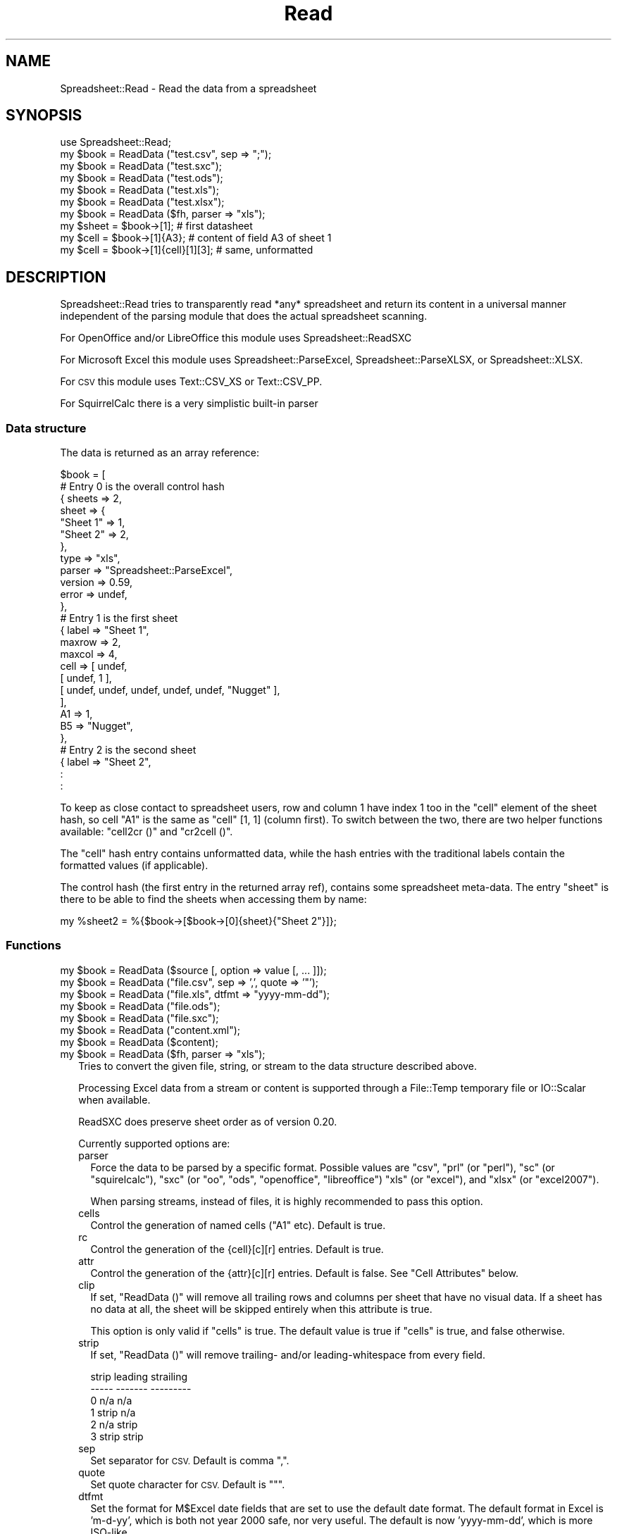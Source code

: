 .\" Automatically generated by Pod::Man 2.27 (Pod::Simple 3.28)
.\"
.\" Standard preamble:
.\" ========================================================================
.de Sp \" Vertical space (when we can't use .PP)
.if t .sp .5v
.if n .sp
..
.de Vb \" Begin verbatim text
.ft CW
.nf
.ne \\$1
..
.de Ve \" End verbatim text
.ft R
.fi
..
.\" Set up some character translations and predefined strings.  \*(-- will
.\" give an unbreakable dash, \*(PI will give pi, \*(L" will give a left
.\" double quote, and \*(R" will give a right double quote.  \*(C+ will
.\" give a nicer C++.  Capital omega is used to do unbreakable dashes and
.\" therefore won't be available.  \*(C` and \*(C' expand to `' in nroff,
.\" nothing in troff, for use with C<>.
.tr \(*W-
.ds C+ C\v'-.1v'\h'-1p'\s-2+\h'-1p'+\s0\v'.1v'\h'-1p'
.ie n \{\
.    ds -- \(*W-
.    ds PI pi
.    if (\n(.H=4u)&(1m=24u) .ds -- \(*W\h'-12u'\(*W\h'-12u'-\" diablo 10 pitch
.    if (\n(.H=4u)&(1m=20u) .ds -- \(*W\h'-12u'\(*W\h'-8u'-\"  diablo 12 pitch
.    ds L" ""
.    ds R" ""
.    ds C` ""
.    ds C' ""
'br\}
.el\{\
.    ds -- \|\(em\|
.    ds PI \(*p
.    ds L" ``
.    ds R" ''
.    ds C`
.    ds C'
'br\}
.\"
.\" Escape single quotes in literal strings from groff's Unicode transform.
.ie \n(.g .ds Aq \(aq
.el       .ds Aq '
.\"
.\" If the F register is turned on, we'll generate index entries on stderr for
.\" titles (.TH), headers (.SH), subsections (.SS), items (.Ip), and index
.\" entries marked with X<> in POD.  Of course, you'll have to process the
.\" output yourself in some meaningful fashion.
.\"
.\" Avoid warning from groff about undefined register 'F'.
.de IX
..
.nr rF 0
.if \n(.g .if rF .nr rF 1
.if (\n(rF:(\n(.g==0)) \{
.    if \nF \{
.        de IX
.        tm Index:\\$1\t\\n%\t"\\$2"
..
.        if !\nF==2 \{
.            nr % 0
.            nr F 2
.        \}
.    \}
.\}
.rr rF
.\"
.\" Accent mark definitions (@(#)ms.acc 1.5 88/02/08 SMI; from UCB 4.2).
.\" Fear.  Run.  Save yourself.  No user-serviceable parts.
.    \" fudge factors for nroff and troff
.if n \{\
.    ds #H 0
.    ds #V .8m
.    ds #F .3m
.    ds #[ \f1
.    ds #] \fP
.\}
.if t \{\
.    ds #H ((1u-(\\\\n(.fu%2u))*.13m)
.    ds #V .6m
.    ds #F 0
.    ds #[ \&
.    ds #] \&
.\}
.    \" simple accents for nroff and troff
.if n \{\
.    ds ' \&
.    ds ` \&
.    ds ^ \&
.    ds , \&
.    ds ~ ~
.    ds /
.\}
.if t \{\
.    ds ' \\k:\h'-(\\n(.wu*8/10-\*(#H)'\'\h"|\\n:u"
.    ds ` \\k:\h'-(\\n(.wu*8/10-\*(#H)'\`\h'|\\n:u'
.    ds ^ \\k:\h'-(\\n(.wu*10/11-\*(#H)'^\h'|\\n:u'
.    ds , \\k:\h'-(\\n(.wu*8/10)',\h'|\\n:u'
.    ds ~ \\k:\h'-(\\n(.wu-\*(#H-.1m)'~\h'|\\n:u'
.    ds / \\k:\h'-(\\n(.wu*8/10-\*(#H)'\z\(sl\h'|\\n:u'
.\}
.    \" troff and (daisy-wheel) nroff accents
.ds : \\k:\h'-(\\n(.wu*8/10-\*(#H+.1m+\*(#F)'\v'-\*(#V'\z.\h'.2m+\*(#F'.\h'|\\n:u'\v'\*(#V'
.ds 8 \h'\*(#H'\(*b\h'-\*(#H'
.ds o \\k:\h'-(\\n(.wu+\w'\(de'u-\*(#H)/2u'\v'-.3n'\*(#[\z\(de\v'.3n'\h'|\\n:u'\*(#]
.ds d- \h'\*(#H'\(pd\h'-\w'~'u'\v'-.25m'\f2\(hy\fP\v'.25m'\h'-\*(#H'
.ds D- D\\k:\h'-\w'D'u'\v'-.11m'\z\(hy\v'.11m'\h'|\\n:u'
.ds th \*(#[\v'.3m'\s+1I\s-1\v'-.3m'\h'-(\w'I'u*2/3)'\s-1o\s+1\*(#]
.ds Th \*(#[\s+2I\s-2\h'-\w'I'u*3/5'\v'-.3m'o\v'.3m'\*(#]
.ds ae a\h'-(\w'a'u*4/10)'e
.ds Ae A\h'-(\w'A'u*4/10)'E
.    \" corrections for vroff
.if v .ds ~ \\k:\h'-(\\n(.wu*9/10-\*(#H)'\s-2\u~\d\s+2\h'|\\n:u'
.if v .ds ^ \\k:\h'-(\\n(.wu*10/11-\*(#H)'\v'-.4m'^\v'.4m'\h'|\\n:u'
.    \" for low resolution devices (crt and lpr)
.if \n(.H>23 .if \n(.V>19 \
\{\
.    ds : e
.    ds 8 ss
.    ds o a
.    ds d- d\h'-1'\(ga
.    ds D- D\h'-1'\(hy
.    ds th \o'bp'
.    ds Th \o'LP'
.    ds ae ae
.    ds Ae AE
.\}
.rm #[ #] #H #V #F C
.\" ========================================================================
.\"
.IX Title "Read 3"
.TH Read 3 "2019-10-08" "perl v5.18.4" "User Contributed Perl Documentation"
.\" For nroff, turn off justification.  Always turn off hyphenation; it makes
.\" way too many mistakes in technical documents.
.if n .ad l
.nh
.SH "NAME"
.Vb 1
\& Spreadsheet::Read \- Read the data from a spreadsheet
.Ve
.SH "SYNOPSIS"
.IX Header "SYNOPSIS"
.Vb 7
\& use Spreadsheet::Read;
\& my $book  = ReadData ("test.csv", sep => ";");
\& my $book  = ReadData ("test.sxc");
\& my $book  = ReadData ("test.ods");
\& my $book  = ReadData ("test.xls");
\& my $book  = ReadData ("test.xlsx");
\& my $book  = ReadData ($fh, parser => "xls");
\&
\& my $sheet = $book\->[1];             # first datasheet
\& my $cell  = $book\->[1]{A3};         # content of field A3 of sheet 1
\& my $cell  = $book\->[1]{cell}[1][3]; # same, unformatted
.Ve
.SH "DESCRIPTION"
.IX Header "DESCRIPTION"
Spreadsheet::Read tries to transparently read *any* spreadsheet and
return its content in a universal manner independent of the parsing
module that does the actual spreadsheet scanning.
.PP
For OpenOffice and/or LibreOffice this module uses Spreadsheet::ReadSXC
.PP
For Microsoft Excel this module uses Spreadsheet::ParseExcel,
Spreadsheet::ParseXLSX, or Spreadsheet::XLSX.
.PP
For \s-1CSV\s0 this module uses Text::CSV_XS or Text::CSV_PP.
.PP
For SquirrelCalc there is a very simplistic built-in parser
.SS "Data structure"
.IX Subsection "Data structure"
The data is returned as an array reference:
.PP
.Vb 10
\&  $book = [
\&      # Entry 0 is the overall control hash
\&      { sheets  => 2,
\&        sheet   => {
\&          "Sheet 1"  => 1,
\&          "Sheet 2"  => 2,
\&          },
\&        type    => "xls",
\&        parser  => "Spreadsheet::ParseExcel",
\&        version => 0.59,
\&        error   => undef,
\&        },
\&      # Entry 1 is the first sheet
\&      { label   => "Sheet 1",
\&        maxrow  => 2,
\&        maxcol  => 4,
\&        cell    => [ undef,
\&          [ undef, 1 ],
\&          [ undef, undef, undef, undef, undef, "Nugget" ],
\&          ],
\&        A1      => 1,
\&        B5      => "Nugget",
\&        },
\&      # Entry 2 is the second sheet
\&      { label   => "Sheet 2",
\&        :
\&        :
.Ve
.PP
To keep as close contact to spreadsheet users, row and column 1 have
index 1 too in the \f(CW\*(C`cell\*(C'\fR element of the sheet hash, so cell \*(L"A1\*(R" is
the same as \f(CW\*(C`cell\*(C'\fR [1, 1] (column first). To switch between the two,
there are two helper functions available: \f(CW\*(C`cell2cr ()\*(C'\fR and \f(CW\*(C`cr2cell ()\*(C'\fR.
.PP
The \f(CW\*(C`cell\*(C'\fR hash entry contains unformatted data, while the hash entries
with the traditional labels contain the formatted values (if applicable).
.PP
The control hash (the first entry in the returned array ref), contains
some spreadsheet meta-data. The entry \f(CW\*(C`sheet\*(C'\fR is there to be able to find
the sheets when accessing them by name:
.PP
.Vb 1
\&  my %sheet2 = %{$book\->[$book\->[0]{sheet}{"Sheet 2"}]};
.Ve
.SS "Functions"
.IX Subsection "Functions"
.ie n .IP "my $book = ReadData ($source [, option => value [, ... ]]);" 2
.el .IP "my \f(CW$book\fR = ReadData ($source [, option => value [, ... ]]);" 2
.IX Item "my $book = ReadData ($source [, option => value [, ... ]]);"
.PD 0
.ie n .IP "my $book = ReadData (""file.csv"", sep => ',', quote => '""');" 2
.el .IP "my \f(CW$book\fR = ReadData (``file.csv'', sep => ',', quote => '""');" 2
.IX Item "my $book = ReadData (file.csv, sep => ',', quote => '""');"
.ie n .IP "my $book = ReadData (""file.xls"", dtfmt => ""yyyy-mm-dd"");" 2
.el .IP "my \f(CW$book\fR = ReadData (``file.xls'', dtfmt => ``yyyy-mm-dd'');" 2
.IX Item "my $book = ReadData (file.xls, dtfmt => yyyy-mm-dd);"
.ie n .IP "my $book = ReadData (""file.ods"");" 2
.el .IP "my \f(CW$book\fR = ReadData (``file.ods'');" 2
.IX Item "my $book = ReadData (file.ods);"
.ie n .IP "my $book = ReadData (""file.sxc"");" 2
.el .IP "my \f(CW$book\fR = ReadData (``file.sxc'');" 2
.IX Item "my $book = ReadData (file.sxc);"
.ie n .IP "my $book = ReadData (""content.xml"");" 2
.el .IP "my \f(CW$book\fR = ReadData (``content.xml'');" 2
.IX Item "my $book = ReadData (content.xml);"
.ie n .IP "my $book = ReadData ($content);" 2
.el .IP "my \f(CW$book\fR = ReadData ($content);" 2
.IX Item "my $book = ReadData ($content);"
.ie n .IP "my $book = ReadData ($fh, parser => ""xls"");" 2
.el .IP "my \f(CW$book\fR = ReadData ($fh, parser => ``xls'');" 2
.IX Item "my $book = ReadData ($fh, parser => xls);"
.PD
Tries to convert the given file, string, or stream to the data
structure described above.
.Sp
Processing Excel data from a stream or content is supported through
a File::Temp temporary file or IO::Scalar when available.
.Sp
ReadSXC does preserve sheet order as of version 0.20.
.Sp
Currently supported options are:
.RS 2
.IP "parser" 2
.IX Item "parser"
Force the data to be parsed by a specific format. Possible values are
\&\f(CW\*(C`csv\*(C'\fR, \f(CW\*(C`prl\*(C'\fR (or \f(CW\*(C`perl\*(C'\fR), \f(CW\*(C`sc\*(C'\fR (or \f(CW\*(C`squirelcalc\*(C'\fR), \f(CW\*(C`sxc\*(C'\fR (or \f(CW\*(C`oo\*(C'\fR,
\&\f(CW\*(C`ods\*(C'\fR, \f(CW\*(C`openoffice\*(C'\fR, \f(CW\*(C`libreoffice\*(C'\fR) \f(CW\*(C`xls\*(C'\fR (or \f(CW\*(C`excel\*(C'\fR), and \f(CW\*(C`xlsx\*(C'\fR
(or \f(CW\*(C`excel2007\*(C'\fR).
.Sp
When parsing streams, instead of files, it is highly recommended to pass
this option.
.IP "cells" 2
.IX Item "cells"
Control the generation of named cells (\*(L"A1\*(R" etc). Default is true.
.IP "rc" 2
.IX Item "rc"
Control the generation of the {cell}[c][r] entries. Default is true.
.IP "attr" 2
.IX Item "attr"
Control the generation of the {attr}[c][r] entries. Default is false.
See \*(L"Cell Attributes\*(R" below.
.IP "clip" 2
.IX Item "clip"
If set, \f(CW\*(C`ReadData ()\*(C'\fR will remove all trailing rows and columns per
sheet that have no visual data. If a sheet has no data at all, the
sheet will be skipped entirely when this attribute is true.
.Sp
This option is only valid if \f(CW\*(C`cells\*(C'\fR is true. The default value is
true if \f(CW\*(C`cells\*(C'\fR is true, and false otherwise.
.IP "strip" 2
.IX Item "strip"
If set, \f(CW\*(C`ReadData ()\*(C'\fR will remove trailing\- and/or leading-whitespace
from every field.
.Sp
.Vb 6
\&  strip  leading  strailing
\&  \-\-\-\-\-  \-\-\-\-\-\-\-  \-\-\-\-\-\-\-\-\-
\&    0      n/a      n/a
\&    1     strip     n/a
\&    2      n/a     strip
\&    3     strip    strip
.Ve
.IP "sep" 2
.IX Item "sep"
Set separator for \s-1CSV.\s0 Default is comma \f(CW\*(C`,\*(C'\fR.
.IP "quote" 2
.IX Item "quote"
Set quote character for \s-1CSV.\s0 Default is \f(CW\*(C`"\*(C'\fR.
.IP "dtfmt" 2
.IX Item "dtfmt"
Set the format for M$Excel date fields that are set to use the default
date format. The default format in Excel is 'm\-d\-yy', which is both
not year 2000 safe, nor very useful. The default is now 'yyyy\-mm\-dd',
which is more ISO-like.
.Sp
Note that date formatting in M$Excel is not reliable at all, as it will
store/replace/change the date field separator in already stored formats
if you change your locale settings. So the above mentioned default can
be either \*(L"m\-d-yy\*(R" \s-1OR \s0\*(L"m/d/yy\*(R" depending on what that specific character
happened to be at the time the user saved the file.
.IP "debug" 2
.IX Item "debug"
Enable some diagnostic messages to \s-1STDERR.\s0
.Sp
The value determines how much diagnostics are dumped (using Data::Peek).
A value of 9 and higher will dump the entire structure from the back-end
parser.
.RE
.RS 2
.Sp
All other attributes/options will be passed to the underlying parser if
that parser supports attributes.
.RE
.SS "Using \s-1CSV\s0"
.IX Subsection "Using CSV"
In case of \s-1CSV\s0 parsing, \f(CW\*(C`ReadData ()\*(C'\fR will use the first line of the file
to auto-detect the separation character if the first argument is a file and
both \f(CW\*(C`sep\*(C'\fR and \f(CW\*(C`quote\*(C'\fR are not passed as attributes. Text::CSV_XS (or
Text::CSV_PP) is able to automatically detect and use \f(CW\*(C`\er\*(C'\fR line endings).
.PP
\&\s-1CSV\s0 can parse streams too, but be sure to pass \f(CW\*(C`sep\*(C'\fR and/or \f(CW\*(C`quote\*(C'\fR if
these do not match the default \f(CW\*(C`,\*(C'\fR and \f(CW\*(C`"\*(C'\fR.
.PP
When an error is found in the \s-1CSV,\s0 it is automatically reported (to \s-1STDERR\s0).
The structure will store the error in \f(CW\*(C`$ss\->[0]{error}\*(C'\fR as anonymous
list returned by \f(CW\*(C`$csv\->error_diag\*(C'\fR. See Text::CSV_XS for documentation.
.PP
.Vb 2
\& my $ss = ReadData ("bad.csv");
\& $ss\->[0]{error} and say $ss\->[0]{error}[1];
.Ve
.SS "Functions"
.IX Subsection "Functions"
.ie n .IP "my $cell = cr2cell (col, row)" 4
.el .IP "my \f(CW$cell\fR = cr2cell (col, row)" 4
.IX Item "my $cell = cr2cell (col, row)"
\&\f(CW\*(C`cr2cell ()\*(C'\fR converts a \f(CW\*(C`(column, row)\*(C'\fR pair (1 based) to the
traditional cell notation:
.Sp
.Vb 2
\&  my $cell = cr2cell ( 4, 14); # $cell now "D14"
\&  my $cell = cr2cell (28,  4); # $cell now "AB4"
.Ve
.ie n .IP "my ($col, $row) = cell2cr ($cell)" 4
.el .IP "my ($col, \f(CW$row\fR) = cell2cr ($cell)" 4
.IX Item "my ($col, $row) = cell2cr ($cell)"
\&\f(CW\*(C`cell2cr ()\*(C'\fR converts traditional cell notation to a \f(CW\*(C`(column, row)\*(C'\fR
pair (1 based):
.Sp
.Vb 2
\&  my ($col, $row) = cell2cr ("D14"); # returns ( 4, 14)
\&  my ($col, $row) = cell2cr ("AB4"); # returns (28,  4)
.Ve
.ie n .IP "my @row = row ($sheet, $row)" 4
.el .IP "my \f(CW@row\fR = row ($sheet, \f(CW$row\fR)" 4
.IX Item "my @row = row ($sheet, $row)"
.PD 0
.ie n .IP "my @row = Spreadsheet::Read::row ($book\->[1], 3)" 4
.el .IP "my \f(CW@row\fR = Spreadsheet::Read::row ($book\->[1], 3)" 4
.IX Item "my @row = Spreadsheet::Read::row ($book->[1], 3)"
.PD
Get full row of formatted values (like \f(CW\*(C`$sheet\->{A3} .. $sheet\->{G3}\*(C'\fR)
.Sp
Note that the indexes in the returned list are 0\-based.
.Sp
\&\f(CW\*(C`row ()\*(C'\fR is not imported by default, so either specify it in the
use argument list, or call it fully qualified.
.ie n .IP "my @row = cellrow ($book, $row)" 4
.el .IP "my \f(CW@row\fR = cellrow ($book, \f(CW$row\fR)" 4
.IX Item "my @row = cellrow ($book, $row)"
.PD 0
.ie n .IP "my @row = Spreadsheet::Read::cellrow ($book\->[1], 3)" 4
.el .IP "my \f(CW@row\fR = Spreadsheet::Read::cellrow ($book\->[1], 3)" 4
.IX Item "my @row = Spreadsheet::Read::cellrow ($book->[1], 3)"
.PD
Get full row of unformatted values (like \f(CW\*(C`$sheet\->{cell}[1][3] .. $sheet\->{cell}[7][3]\*(C'\fR)
.Sp
Note that the indexes in the returned list are 0\-based.
.Sp
\&\f(CW\*(C`cellrow ()\*(C'\fR is not imported by default, so either specify it in the
use argument list, or call it fully qualified.
.ie n .IP "my @rows = rows ($book)" 4
.el .IP "my \f(CW@rows\fR = rows ($book)" 4
.IX Item "my @rows = rows ($book)"
.PD 0
.ie n .IP "my @rows = Spreadsheet::Read::rows ($book\->[1])" 4
.el .IP "my \f(CW@rows\fR = Spreadsheet::Read::rows ($book\->[1])" 4
.IX Item "my @rows = Spreadsheet::Read::rows ($book->[1])"
.PD
Convert \f(CW\*(C`{cell}\*(C'\fR's \f(CW\*(C`[column][row]\*(C'\fR to a \f(CW\*(C`[row][column]\*(C'\fR list.
.Sp
Note that the indexes in the returned list are 0\-based, where the
index in the \f(CW\*(C`{cell}\*(C'\fR entry is 1\-based.
.Sp
\&\f(CW\*(C`rows ()\*(C'\fR is not imported by default, so either specify it in the
use argument list, or call it fully qualified.
.IP "parses ($format)" 4
.IX Item "parses ($format)"
.PD 0
.ie n .IP "Spreadsheet::Read::parses (""\s-1CSV""\s0)" 4
.el .IP "Spreadsheet::Read::parses (``\s-1CSV''\s0)" 4
.IX Item "Spreadsheet::Read::parses (CSV)"
.PD
\&\f(CW\*(C`parses ()\*(C'\fR returns Spreadsheet::Read's capability to parse the
required format.
.Sp
\&\f(CW\*(C`parses ()\*(C'\fR is not imported by default, so either specify it in the
use argument list, or call it fully qualified.
.ie n .IP "my $rs_version = Version ()" 4
.el .IP "my \f(CW$rs_version\fR = Version ()" 4
.IX Item "my $rs_version = Version ()"
.PD 0
.ie n .IP "my $v = Spreadsheet::Read::Version ()" 4
.el .IP "my \f(CW$v\fR = Spreadsheet::Read::Version ()" 4
.IX Item "my $v = Spreadsheet::Read::Version ()"
.PD
Returns the current version of Spreadsheet::Read.
.Sp
\&\f(CW\*(C`Version ()\*(C'\fR is not imported by default, so either specify it in the
use argument list, or call it fully qualified.
.SS "Cell Attributes"
.IX Subsection "Cell Attributes"
If the constructor was called with \f(CW\*(C`attr\*(C'\fR having a true value, effort
is made to analyze and store field attributes like this:
.PP
.Vb 10
\&    { label  => "Sheet 1",
\&      maxrow => 5,
\&      maxcol => 2,
\&      cell   => [ undef,
\&        [ undef, 1 ],
\&        [ undef, undef, undef, undef, undef, "Nugget" ],
\&        ],
\&      attr   => [ undef,
\&        [ undef, {
\&          type    => "numeric",
\&          fgcolor => "#ff0000",
\&          bgcolor => undef,
\&          font    => "Arial",
\&          size    => undef,
\&          format  => "## ##0.00",
\&          halign  => "right",
\&          valign  => "top",
\&          uline   => 0,
\&          bold    => 0,
\&          italic  => 0,
\&          wrap    => 0,
\&          merged  => 0,
\&          hidden  => 0,
\&          locked  => 0,
\&          enc     => "utf\-8",
\&          }, ]
\&        [ undef, undef, undef, undef, undef, {
\&          type    => "text",
\&          fgcolor => "#e2e2e2",
\&          bgcolor => undef,
\&          font    => "Letter Gothic",
\&          size    => 15,
\&          format  => undef,
\&          halign  => "left",
\&          valign  => "top",
\&          uline   => 0,
\&          bold    => 0,
\&          italic  => 0,
\&          wrap    => 0,
\&          merged  => 0,
\&          hidden  => 0,
\&          locked  => 0,
\&          enc     => "iso8859\-1",
\&          }, ]
\&      A1     => 1,
\&      B5     => "Nugget",
\&      },
.Ve
.PP
This has now been partially implemented, mainly for Excel, as the other
parsers do not (yet) support all of that. \s-1YMMV.\s0
.SH "TOOLS"
.IX Header "TOOLS"
This modules comes with a few tools that perform tasks from the \s-1FAQ,\s0 like
\&\*(L"How do I select only column D through F from sheet 2 into a \s-1CSV\s0 file?\*(R"
.PP
If the module was installed without the tools, you can find them here:
  http://repo.or.cz/w/Spreadsheet\-Read.git/tree/HEAD:/examples
.ie n .SS """xlscat"""
.el .SS "\f(CWxlscat\fP"
.IX Subsection "xlscat"
Show (parts of) a spreadsheet in plain text, \s-1CSV,\s0 or \s-1HTML\s0
.PP
.Vb 10
\& usage: xlscat   [\-s <sep>] [\-L] [\-n] [\-A] [\-u] [Selection] file.xls
\&                 [\-c | \-m]                 [\-u] [Selection] file.xls
\&                  \-i                            [\-S sheets] file.xls
\&     Generic options:
\&        \-v[#]       Set verbose level (xlscat/xlsgrep)
\&        \-d[#]       Set debug   level (Spreadsheet::Read)
\&        \-u          Use unformatted values
\&        \-\-noclip    Do not strip empty sheets and
\&                    trailing empty rows and columns
\&        \-e <enc>    Set encoding for input and output
\&        \-b <enc>    Set encoding for input
\&        \-a <enc>    Set encoding for output
\&     Input CSV:
\&        \-\-in\-sep=c  Set input sep_char for CSV
\&     Input XLS:
\&        \-\-dtfmt=fmt Specify the default date format to replace \*(Aqm\-d\-yy\*(Aq
\&                    the default replacement is \*(Aqyyyy\-mm\-dd\*(Aq
\&     Output Text (default):
\&        \-s <sep>    Use separator <sep>. Default \*(Aq|\*(Aq, \en allowed
\&        \-L          Line up the columns
\&        \-n          Number lines (prefix with column number)
\&        \-A          Show field attributes in ANSI escapes
\&     Output Index only:
\&        \-i          Show sheet names and size only
\&     Output CSV:
\&        \-c          Output CSV, separator = \*(Aq,\*(Aq
\&        \-m          Output CSV, separator = \*(Aq;\*(Aq
\&     Output HTML:
\&        \-H          Output HTML
\&     Selection:
\&        \-S <sheets> Only print sheets <sheets>. \*(Aqall\*(Aq is a valid set
\&                    Default only prints the first sheet
\&        \-R <rows>   Only print rows    <rows>. Default is \*(Aqall\*(Aq
\&        \-C <cols>   Only print columns <cols>. Default is \*(Aqall\*(Aq
\&        \-F <flds>   Only fields <flds> e.g. \-FA3,B16
.Ve
.ie n .SS """xlsgrep"""
.el .SS "\f(CWxlsgrep\fP"
.IX Subsection "xlsgrep"
Show (parts of) a spreadsheet that match a pattern in plain text, \s-1CSV,\s0 or \s-1HTML\s0
.PP
.Vb 10
\& usage: xlsgrep  [\-s <sep>] [\-L] [\-n] [\-A] [\-u] [Selection] pattern file.xls
\&                 [\-c | \-m]                 [\-u] [Selection] pattern file.xls
\&                  \-i                            [\-S sheets] pattern file.xls
\&     Generic options:
\&        \-v[#]       Set verbose level (xlscat/xlsgrep)
\&        \-d[#]       Set debug   level (Spreadsheet::Read)
\&        \-u          Use unformatted values
\&        \-\-noclip    Do not strip empty sheets and
\&                    trailing empty rows and columns
\&        \-e <enc>    Set encoding for input and output
\&        \-b <enc>    Set encoding for input
\&        \-a <enc>    Set encoding for output
\&     Input CSV:
\&        \-\-in\-sep=c  Set input sep_char for CSV
\&     Input XLS:
\&        \-\-dtfmt=fmt Specify the default date format to replace \*(Aqm\-d\-yy\*(Aq
\&                    the default replacement is \*(Aqyyyy\-mm\-dd\*(Aq
\&     Output Text (default):
\&        \-s <sep>    Use separator <sep>. Default \*(Aq|\*(Aq, \en allowed
\&        \-L          Line up the columns
\&        \-n          Number lines (prefix with column number)
\&        \-A          Show field attributes in ANSI escapes
\&     Grep options:
\&        \-i          Ignore case
\&        \-w          Match whole words only
\&        \-h[#]       Show # header lines
\&     Output CSV:
\&        \-c          Output CSV, separator = \*(Aq,\*(Aq
\&        \-m          Output CSV, separator = \*(Aq;\*(Aq
\&     Output HTML:
\&        \-H          Output HTML
\&     Selection:
\&        \-S <sheets> Only print sheets <sheets>. \*(Aqall\*(Aq is a valid set
\&                    Default only prints the first sheet
\&        \-R <rows>   Only print rows    <rows>. Default is \*(Aqall\*(Aq
\&        \-C <cols>   Only print columns <cols>. Default is \*(Aqall\*(Aq
\&        \-F <flds>   Only fields <flds> e.g. \-FA3,B16
.Ve
.ie n .SS """ss2tk"""
.el .SS "\f(CWss2tk\fP"
.IX Subsection "ss2tk"
Show a spreadsheet in a perl/Tk spreadsheet widget
.PP
.Vb 2
\& usage: ss2tk [\-w <width>] [X11 options] file.xls [<pattern>]
\&        \-w <width> use <width> as default column width (4)
.Ve
.ie n .SS """xls2csv"""
.el .SS "\f(CWxls2csv\fP"
.IX Subsection "xls2csv"
Convert a spreadsheet to \s-1CSV.\s0 This is just a small wrapper over \f(CW\*(C`xlscat\*(C'\fR.
.PP
.Vb 1
\& usage: xls2csv [ \-o file.csv ] file.xls
.Ve
.SH "TODO"
.IX Header "TODO"
.IP "Options" 4
.IX Item "Options"
.RS 4
.PD 0
.IP "Module Options" 2
.IX Item "Module Options"
.PD
New Spreadsheet::Read options are bound to happen. I'm thinking of an
option that disables the reading of the data entirely to speed up an
index request (how many sheets/fields/columns). See \f(CW\*(C`xlscat \-i\*(C'\fR.
.IP "Parser options" 2
.IX Item "Parser options"
Try to transparently support as many options as the encapsulated modules
support regarding (un)formatted values, (date) formats, hidden columns
rows or fields etc. These could be implemented like \f(CW\*(C`attr\*(C'\fR above but
names \f(CW\*(C`meta\*(C'\fR, or just be new values in the \f(CW\*(C`attr\*(C'\fR hashes.
.RE
.RS 4
.RE
.IP "Other spreadsheet formats" 4
.IX Item "Other spreadsheet formats"
I consider adding any spreadsheet interface that offers a usable \s-1API.\s0
.IP "Add an \s-1OO\s0 interface" 4
.IX Item "Add an OO interface"
Consider making the ref an object, though I currently don't see the big
advantage (yet). Maybe I'll make it so that it is a hybrid functional /
\&\s-1OO\s0 interface.
.SH "SEE ALSO"
.IX Header "SEE ALSO"
.IP "Text::CSV_XS, Text::CSV_PP" 2
.IX Item "Text::CSV_XS, Text::CSV_PP"
http://metacpan.org/release/Text\-CSV_XS ,
http://metacpan.org/release/Text\-CSV_PP , and
http://metacpan.org/release/Text\-CSV .
.Sp
Text::CSV is a wrapper over Text::CSV_XS (the fast \s-1XS\s0 version) and/or
Text::CSV_PP (the pure perl version)
.IP "Spreadsheet::ParseExcel" 2
.IX Item "Spreadsheet::ParseExcel"
http://metacpan.org/release/Spreadsheet\-ParseExcel
.IP "Spreadsheet::ParseXLSX" 2
.IX Item "Spreadsheet::ParseXLSX"
http://metacpan.org/release/Spreadsheet\-ParseXLSX
.IP "Spreadsheet::XLSX" 2
.IX Item "Spreadsheet::XLSX"
http://metacpan.org/release/Spreadsheet\-XLSX
.IP "Spreadsheet::ReadSXC" 2
.IX Item "Spreadsheet::ReadSXC"
http://metacpan.org/release/Spreadsheet\-ReadSXC
.IP "Spreadsheet::BasicRead" 2
.IX Item "Spreadsheet::BasicRead"
http://metacpan.org/release/Spreadsheet\-BasicRead
for xlscat likewise functionality (Excel only)
.IP "Spreadsheet::ConvertAA" 2
.IX Item "Spreadsheet::ConvertAA"
http://metacpan.org/release/Spreadsheet\-ConvertAA
for an alternative set of cell2cr () / cr2cell () pair
.IP "Spreadsheet::Perl" 2
.IX Item "Spreadsheet::Perl"
http://metacpan.org/release/Spreadsheet\-Perl
offers a Pure Perl implementation of a spreadsheet engine. Users that want
this format to be supported in Spreadsheet::Read are hereby motivated to
offer patches. It's not high on my TODO-list.
.IP "xls2csv" 2
.IX Item "xls2csv"
http://metacpan.org/release/xls2csv offers an alternative for my \f(CW\*(C`xlscat \-c\*(C'\fR,
in the xls2csv tool, but this tool focuses on character encoding
transparency, and requires some other modules.
.SH "AUTHOR"
.IX Header "AUTHOR"
H.Merijn Brand, <h.m.brand@xs4all.nl>
.SH "COPYRIGHT AND LICENSE"
.IX Header "COPYRIGHT AND LICENSE"
Copyright (C) 2005\-2014 H.Merijn Brand
.PP
This library is free software; you can redistribute it and/or modify
it under the same terms as Perl itself.
